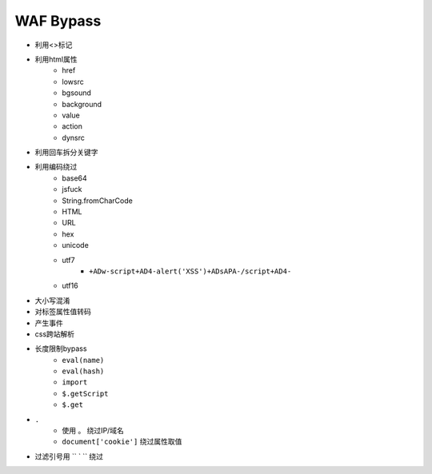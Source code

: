 WAF Bypass
================================

- 利用<>标记
- 利用html属性
    - href
    - lowsrc
    - bgsound
    - background
    - value
    - action
    - dynsrc

- 利用回车拆分关键字
- 利用编码绕过
    - base64
    - jsfuck
    - String.fromCharCode
    - HTML
    - URL
    - hex
    - unicode
    - utf7
        - ``+ADw-script+AD4-alert('XSS')+ADsAPA-/script+AD4-``
    - utf16

- 大小写混淆
- 对标签属性值转码
- 产生事件
- css跨站解析
- 长度限制bypass
    - ``eval(name)``
    - ``eval(hash)``
    - ``import``
    - ``$.getScript``
    - ``$.get``
- ``.``
    - 使用 ``。`` 绕过IP/域名
    - ``document['cookie']`` 绕过属性取值
- 过滤引号用 `` ` `` 绕过
